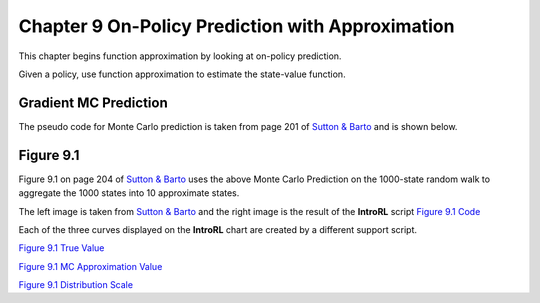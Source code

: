 
.. chapter_9

Chapter 9 On-Policy Prediction with Approximation
=================================================

This chapter begins function approximation by looking at on-policy prediction.

Given a policy, use function approximation to estimate the state-value function.

Gradient MC Prediction
----------------------

The pseudo code for Monte Carlo prediction is taken from page 201 of
`Sutton & Barto <http://incompleteideas.net/book/the-book-2nd.html>`_ and is shown below.

.. image:: _static/mc_gradient_pseudocode.jpg

Figure 9.1
----------

Figure 9.1 on page 204 of `Sutton & Barto <http://incompleteideas.net/book/the-book-2nd.html>`_
uses the above Monte Carlo Prediction on the 1000-state random walk to aggregate the 1000 states
into 10 approximate states.

The left image is taken from `Sutton & Barto <http://incompleteideas.net/book/the-book-2nd.html>`_
and the right image is the result of the **IntroRL** script
`Figure 9.1 Code <./_static/colorized_scripts/examples/chapter_9/plot_randwalk1000.html>`_

.. image:: _static/fig_9_1_sutton.jpg
    :width: 55%

.. image:: _static/figure_9_1.png
    :width: 44%

Each of the three curves displayed on the **IntroRL** chart are created by a different support script.

`Figure 9.1 True Value <./_static/colorized_scripts/examples/chapter_9/calc_rw1000_trueval.html>`_

`Figure 9.1 MC Approximation Value <./_static/colorized_scripts/examples/chapter_9/mc_rw1000_eval.html>`_

`Figure 9.1 Distribution Scale <./_static/colorized_scripts/examples/chapter_9/calc_mu_rw1000.html>`_
